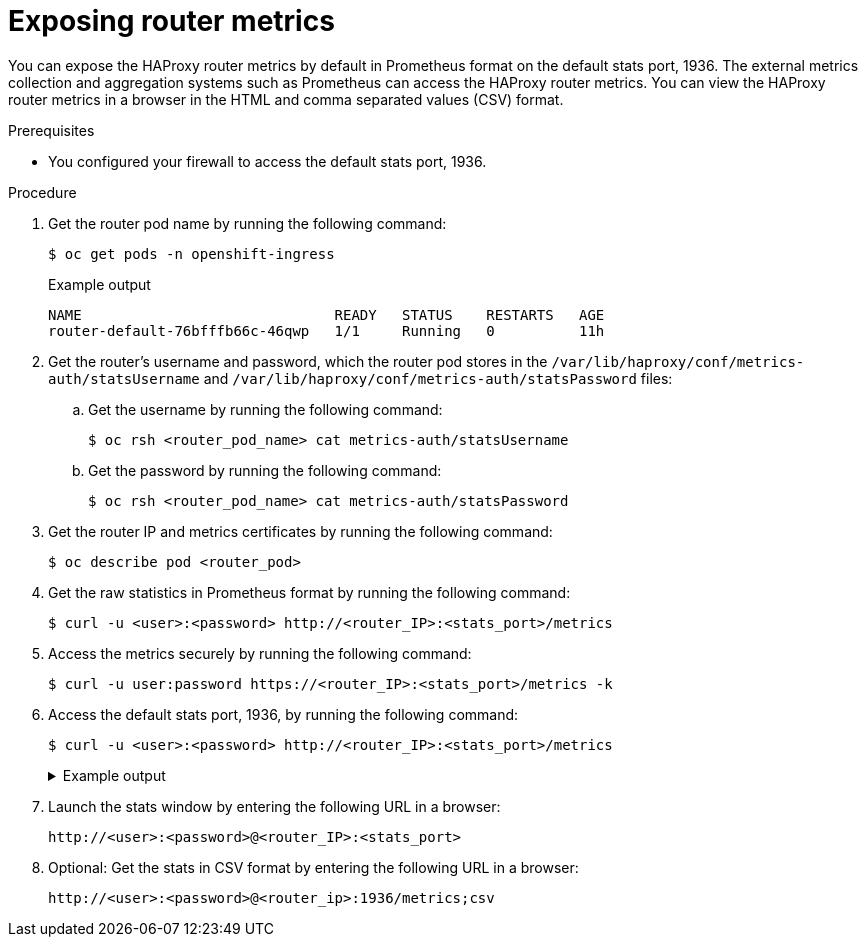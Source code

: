 // Module included in the following assemblies:
//
// * networking/ingress_operator.adoc

:_content-type: PROCEDURE
[id="nw-exposing-router-metrics_{context}"]
= Exposing router metrics

You can expose the HAProxy router metrics by default in Prometheus format on the default stats port, 1936. The external metrics collection and aggregation systems such as Prometheus can access the HAProxy router metrics. You can view the HAProxy router metrics in a browser in the HTML and comma separated values (CSV) format.

.Prerequisites

* You configured your firewall to access the default stats port, 1936.

.Procedure

. Get the router pod name by running the following command:
+
[source,terminal]
----
$ oc get pods -n openshift-ingress
----
+
.Example output
[source,terminal]
----
NAME                              READY   STATUS    RESTARTS   AGE
router-default-76bfffb66c-46qwp   1/1     Running   0          11h
----

. Get the router's username and password, which the router pod stores in the `/var/lib/haproxy/conf/metrics-auth/statsUsername` and `/var/lib/haproxy/conf/metrics-auth/statsPassword` files:

.. Get the username by running the following command:
+
[source,terminal]
----
$ oc rsh <router_pod_name> cat metrics-auth/statsUsername
----

.. Get the password by running the following command:
+
[source,terminal]
----
$ oc rsh <router_pod_name> cat metrics-auth/statsPassword
----

. Get the router IP and metrics certificates by running the following command:
+
[source,terminal]
----
$ oc describe pod <router_pod>
----

. Get the raw statistics in Prometheus format by running the following command:
+
[source,terminal]
----
$ curl -u <user>:<password> http://<router_IP>:<stats_port>/metrics
----

. Access the metrics securely by running the following command:
+
[source,terminal]
----
$ curl -u user:password https://<router_IP>:<stats_port>/metrics -k
----

. Access the default stats port, 1936, by running the following command:
+
[source,terminal]
----
$ curl -u <user>:<password> http://<router_IP>:<stats_port>/metrics
----
+
--
.Example output
[%collapsible]
====
[source,terminal]
...
# HELP haproxy_backend_connections_total Total number of connections.
# TYPE haproxy_backend_connections_total gauge
haproxy_backend_connections_total{backend="http",namespace="default",route="hello-route"} 0
haproxy_backend_connections_total{backend="http",namespace="default",route="hello-route-alt"} 0
haproxy_backend_connections_total{backend="http",namespace="default",route="hello-route01"} 0
...
# HELP haproxy_exporter_server_threshold Number of servers tracked and the current threshold value.
# TYPE haproxy_exporter_server_threshold gauge
haproxy_exporter_server_threshold{type="current"} 11
haproxy_exporter_server_threshold{type="limit"} 500
...
# HELP haproxy_frontend_bytes_in_total Current total of incoming bytes.
# TYPE haproxy_frontend_bytes_in_total gauge
haproxy_frontend_bytes_in_total{frontend="fe_no_sni"} 0
haproxy_frontend_bytes_in_total{frontend="fe_sni"} 0
haproxy_frontend_bytes_in_total{frontend="public"} 119070
...
# HELP haproxy_server_bytes_in_total Current total of incoming bytes.
# TYPE haproxy_server_bytes_in_total gauge
haproxy_server_bytes_in_total{namespace="",pod="",route="",server="fe_no_sni",service=""} 0
haproxy_server_bytes_in_total{namespace="",pod="",route="",server="fe_sni",service=""} 0
haproxy_server_bytes_in_total{namespace="default",pod="docker-registry-5-nk5fz",route="docker-registry",server="10.130.0.89:5000",service="docker-registry"} 0
haproxy_server_bytes_in_total{namespace="default",pod="hello-rc-vkjqx",route="hello-route",server="10.130.0.90:8080",service="hello-svc-1"} 0
...
====
--

. Launch the stats window by entering the following URL in a browser:
+
[source,terminal]
----
http://<user>:<password>@<router_IP>:<stats_port>
----

. Optional: Get the stats in CSV format by entering the following URL in a browser:
+
[source,terminal]
----
http://<user>:<password>@<router_ip>:1936/metrics;csv
----
